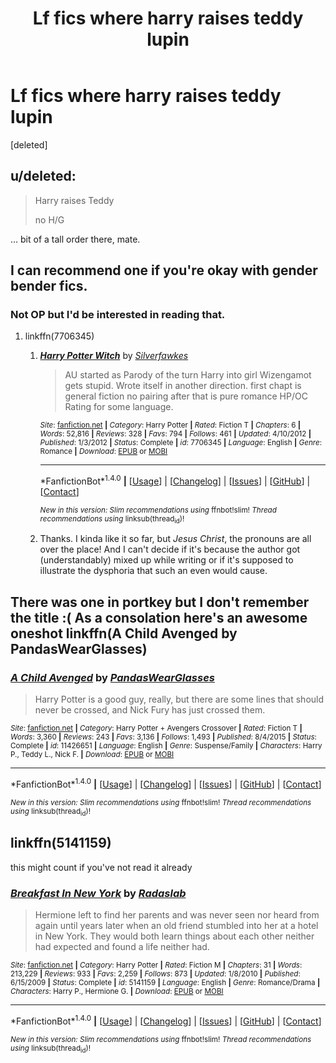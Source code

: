 #+TITLE: Lf fics where harry raises teddy lupin

* Lf fics where harry raises teddy lupin
:PROPERTIES:
:Score: 10
:DateUnix: 1477693918.0
:DateShort: 2016-Oct-29
:FlairText: Request
:END:
[deleted]


** u/deleted:
#+begin_quote
  Harry raises Teddy

  no H/G
#+end_quote

... bit of a tall order there, mate.
:PROPERTIES:
:Score: 8
:DateUnix: 1477744721.0
:DateShort: 2016-Oct-29
:END:


** I can recommend one if you're okay with gender bender fics.
:PROPERTIES:
:Score: 1
:DateUnix: 1477750417.0
:DateShort: 2016-Oct-29
:END:

*** Not OP but I'd be interested in reading that.
:PROPERTIES:
:Score: 1
:DateUnix: 1478152056.0
:DateShort: 2016-Nov-03
:END:

**** linkffn(7706345)
:PROPERTIES:
:Score: 1
:DateUnix: 1478162777.0
:DateShort: 2016-Nov-03
:END:

***** [[http://www.fanfiction.net/s/7706345/1/][*/Harry Potter Witch/*]] by [[https://www.fanfiction.net/u/1824571/Silverfawkes][/Silverfawkes/]]

#+begin_quote
  AU started as Parody of the turn Harry into girl Wizengamot gets stupid. Wrote itself in another direction. first chapt is general fiction no pairing after that is pure romance HP/OC Rating for some language.
#+end_quote

^{/Site/: [[http://www.fanfiction.net/][fanfiction.net]] *|* /Category/: Harry Potter *|* /Rated/: Fiction T *|* /Chapters/: 6 *|* /Words/: 52,816 *|* /Reviews/: 328 *|* /Favs/: 794 *|* /Follows/: 461 *|* /Updated/: 4/10/2012 *|* /Published/: 1/3/2012 *|* /Status/: Complete *|* /id/: 7706345 *|* /Language/: English *|* /Genre/: Romance *|* /Download/: [[http://www.ff2ebook.com/old/ffn-bot/index.php?id=7706345&source=ff&filetype=epub][EPUB]] or [[http://www.ff2ebook.com/old/ffn-bot/index.php?id=7706345&source=ff&filetype=mobi][MOBI]]}

--------------

*FanfictionBot*^{1.4.0} *|* [[[https://github.com/tusing/reddit-ffn-bot/wiki/Usage][Usage]]] | [[[https://github.com/tusing/reddit-ffn-bot/wiki/Changelog][Changelog]]] | [[[https://github.com/tusing/reddit-ffn-bot/issues/][Issues]]] | [[[https://github.com/tusing/reddit-ffn-bot/][GitHub]]] | [[[https://www.reddit.com/message/compose?to=tusing][Contact]]]

^{/New in this version: Slim recommendations using/ ffnbot!slim! /Thread recommendations using/ linksub(thread_id)!}
:PROPERTIES:
:Author: FanfictionBot
:Score: 1
:DateUnix: 1478162807.0
:DateShort: 2016-Nov-03
:END:


***** Thanks. I kinda like it so far, but /Jesus Christ/, the pronouns are all over the place! And I can't decide if it's because the author got (understandably) mixed up while writing or if it's supposed to illustrate the dysphoria that such an even would cause.
:PROPERTIES:
:Score: 1
:DateUnix: 1478174098.0
:DateShort: 2016-Nov-03
:END:


** There was one in portkey but I don't remember the title :( As a consolation here's an awesome oneshot linkffn(A Child Avenged by PandasWearGlasses)
:PROPERTIES:
:Author: firingmahlazors
:Score: 1
:DateUnix: 1477937816.0
:DateShort: 2016-Oct-31
:END:

*** [[http://www.fanfiction.net/s/11426651/1/][*/A Child Avenged/*]] by [[https://www.fanfiction.net/u/2331625/PandasWearGlasses][/PandasWearGlasses/]]

#+begin_quote
  Harry Potter is a good guy, really, but there are some lines that should never be crossed, and Nick Fury has just crossed them.
#+end_quote

^{/Site/: [[http://www.fanfiction.net/][fanfiction.net]] *|* /Category/: Harry Potter + Avengers Crossover *|* /Rated/: Fiction T *|* /Words/: 3,360 *|* /Reviews/: 243 *|* /Favs/: 3,136 *|* /Follows/: 1,493 *|* /Published/: 8/4/2015 *|* /Status/: Complete *|* /id/: 11426651 *|* /Language/: English *|* /Genre/: Suspense/Family *|* /Characters/: Harry P., Teddy L., Nick F. *|* /Download/: [[http://www.ff2ebook.com/old/ffn-bot/index.php?id=11426651&source=ff&filetype=epub][EPUB]] or [[http://www.ff2ebook.com/old/ffn-bot/index.php?id=11426651&source=ff&filetype=mobi][MOBI]]}

--------------

*FanfictionBot*^{1.4.0} *|* [[[https://github.com/tusing/reddit-ffn-bot/wiki/Usage][Usage]]] | [[[https://github.com/tusing/reddit-ffn-bot/wiki/Changelog][Changelog]]] | [[[https://github.com/tusing/reddit-ffn-bot/issues/][Issues]]] | [[[https://github.com/tusing/reddit-ffn-bot/][GitHub]]] | [[[https://www.reddit.com/message/compose?to=tusing][Contact]]]

^{/New in this version: Slim recommendations using/ ffnbot!slim! /Thread recommendations using/ linksub(thread_id)!}
:PROPERTIES:
:Author: FanfictionBot
:Score: 2
:DateUnix: 1477937848.0
:DateShort: 2016-Oct-31
:END:


** linkffn(5141159)

this might count if you've not read it already
:PROPERTIES:
:Author: Wirenfeldt
:Score: 0
:DateUnix: 1477754241.0
:DateShort: 2016-Oct-29
:END:

*** [[http://www.fanfiction.net/s/5141159/1/][*/Breakfast In New York/*]] by [[https://www.fanfiction.net/u/1806836/Radaslab][/Radaslab/]]

#+begin_quote
  Hermione left to find her parents and was never seen nor heard from again until years later when an old friend stumbled into her at a hotel in New York. They would both learn things about each other neither had expected and found a life neither had.
#+end_quote

^{/Site/: [[http://www.fanfiction.net/][fanfiction.net]] *|* /Category/: Harry Potter *|* /Rated/: Fiction M *|* /Chapters/: 31 *|* /Words/: 213,229 *|* /Reviews/: 933 *|* /Favs/: 2,259 *|* /Follows/: 873 *|* /Updated/: 1/8/2010 *|* /Published/: 6/15/2009 *|* /Status/: Complete *|* /id/: 5141159 *|* /Language/: English *|* /Genre/: Romance/Drama *|* /Characters/: Harry P., Hermione G. *|* /Download/: [[http://www.ff2ebook.com/old/ffn-bot/index.php?id=5141159&source=ff&filetype=epub][EPUB]] or [[http://www.ff2ebook.com/old/ffn-bot/index.php?id=5141159&source=ff&filetype=mobi][MOBI]]}

--------------

*FanfictionBot*^{1.4.0} *|* [[[https://github.com/tusing/reddit-ffn-bot/wiki/Usage][Usage]]] | [[[https://github.com/tusing/reddit-ffn-bot/wiki/Changelog][Changelog]]] | [[[https://github.com/tusing/reddit-ffn-bot/issues/][Issues]]] | [[[https://github.com/tusing/reddit-ffn-bot/][GitHub]]] | [[[https://www.reddit.com/message/compose?to=tusing][Contact]]]

^{/New in this version: Slim recommendations using/ ffnbot!slim! /Thread recommendations using/ linksub(thread_id)!}
:PROPERTIES:
:Author: FanfictionBot
:Score: 1
:DateUnix: 1477754270.0
:DateShort: 2016-Oct-29
:END:
